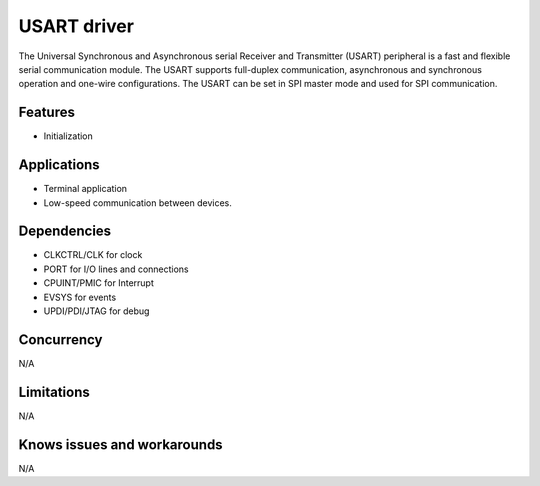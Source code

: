 
======================
USART driver
======================
The Universal Synchronous and Asynchronous serial Receiver and Transmitter (USART) peripheral is a
fast and flexible serial communication module. The USART supports full-duplex communication,
asynchronous and synchronous operation and one-wire configurations. The USART can be set in SPI
master mode and used for SPI communication.

Features
--------
* Initialization

Applications
------------
* Terminal application
* Low-speed communication between devices.

Dependencies
------------
* CLKCTRL/CLK for clock
* PORT for I/O lines and connections
* CPUINT/PMIC for Interrupt
* EVSYS for events
* UPDI/PDI/JTAG for debug

Concurrency
-----------
N/A

Limitations
-----------
N/A

Knows issues and workarounds
----------------------------
N/A

